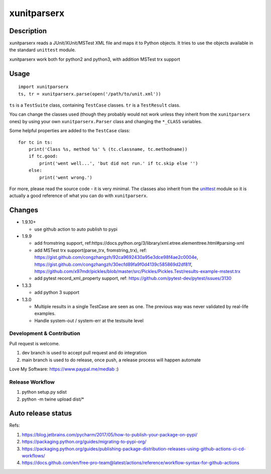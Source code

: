 ============
xunitparserx
============

Description
-----------

xunitparserx reads a JUnit/XUnit/MSTest XML file and maps it to Python objects.
It tries to use the objects available in the standard ``unittest`` module.

xunitparserx work both for python2 and python3, with addition MSTest trx support

Usage
-----

::

    import xunitparserx
    ts, tr = xunitparserx.parse(open('/path/to/unit.xml'))


``ts`` is a ``TestSuite`` class, containing ``TestCase`` classes.
``tr`` is a ``TestResult`` class.

You can change the classes used (though they probably would not work unless
they inherit from the ``xunitparserx`` ones) by using your own
``xunitparserx.Parser`` class and changing the ``*_CLASS`` variables.

Some helpful properties are added to the ``TestCase`` class::

    for tc in ts:
        print('Class %s, method %s' % (tc.classname, tc.methodname))
        if tc.good:
            print('went well...', 'but did not run.' if tc.skip else '')
        else:
            print('went wrong.')

For more, please read the source code - it is very minimal.
The classes also inherit from the `unittest`__ module so it is actually
a good reference of what you can do with ``xunitparserx``.

__ http://docs.python.org/library/unittest.html


Changes
-------
+ 1.9.10+

  - use github action to auto publish to pypi

+ 1.9.9

  - add fromstring support, ref:https://docs.python.org/3/library/xml.etree.elementtree.html#parsing-xml
  - add MSTest trx support(parse_trx, fromstring_trx), ref: https://gist.github.com/congzhangzh/92ca9692430a95e3dce98f4ae2c0004e, https://gist.github.com/congzhangzh/30ecfd89fa9f0d4139c585869d2df81f, https://github.com/x97mdr/pickles/blob/master/src/Pickles/Pickles.Test/results-example-mstest.trx
  - add pytest record_xml_property support, ref: https://github.com/pytest-dev/pytest/issues/3130

+ 1.3.3

  - add python 3 support

+ 1.3.0

  - Multiple results in a single TestCase are seen as one.
    The previous way was never validated by real-life examples.
  - Handle system-out / system-err at the testsuite level


Development & Contribution
==================================================
Pull request is welcome.

1. dev branch is used to accept pull request and do integration
2. main branch is used to do release, once push, a release process will happen automate

Love My Software: https://www.paypal.me/medlab :)

Release Workflow
=========================
1. python setup.py sdist
2. python -m twine upload dist/*

Auto release status
-------------------------

.. image:: https://github.com/medlab/xunitparserx/workflows/Publish%20Python%20%F0%9F%90%8D%20distributions%20%F0%9F%93%A6%20to%20PyPI%20and%20TestPyPI/badge.svg
  :alt: Publish Python 🐍 distributions 📦 to PyPI and TestPyPI

Refs:

1. https://blog.jetbrains.com/pycharm/2017/05/how-to-publish-your-package-on-pypi/
2. https://packaging.python.org/guides/migrating-to-pypi-org/
3. https://packaging.python.org/guides/publishing-package-distribution-releases-using-github-actions-ci-cd-workflows/
4. https://docs.github.com/en/free-pro-team@latest/actions/reference/workflow-syntax-for-github-actions
